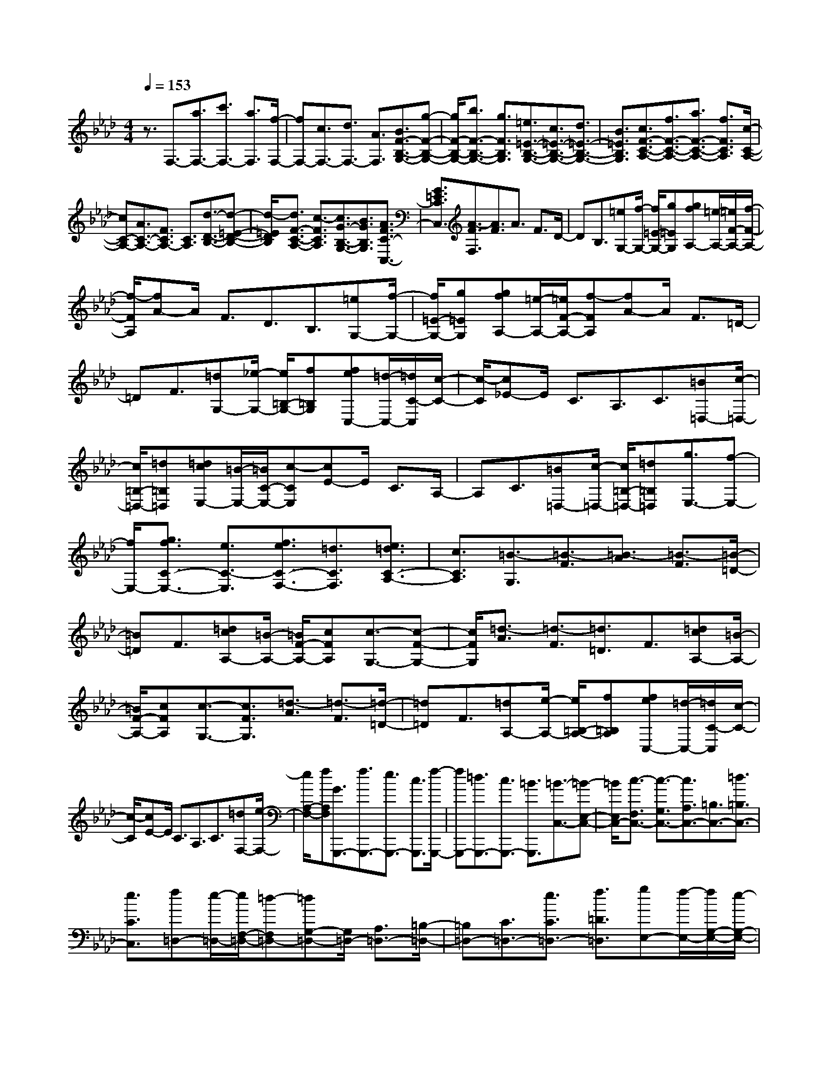 % input file /home/ubuntu/MusicGeneratorQuin/training_data/scarlatti/K466.MID
X: 1
T: 
M: 4/4
L: 1/8
Q:1/4=153
% Last note suggests Dorian mode tune
K:Ab % 4 flats
%(C) John Sankey 1998
%%MIDI program 6
%%MIDI program 6
%%MIDI program 6
%%MIDI program 6
%%MIDI program 6
%%MIDI program 6
%%MIDI program 6
%%MIDI program 6
%%MIDI program 6
%%MIDI program 6
%%MIDI program 6
%%MIDI program 6
z3/2F,3/2-[a3/2F,3/2-][c'3/2F,3/2-] [a3/2F,3/2][f/2-F,/2-]|[fF,-][c3/2F,3/2-][d3/2F,3/2-] [A3/2F,3/2][B3/2F3/2-B,3/2-G,3/2-][g-F-B,-G,-]|[g/2F/2-B,/2-G,/2-][b3/2F3/2-B,3/2-G,3/2-] [g3/2F3/2B,3/2G,3/2][=e3/2=E3/2-B,3/2-G,3/2-][c3/2=E3/2-B,3/2-G,3/2-][d3/2=E3/2-B,3/2-G,3/2-]|[B3/2=E3/2B,3/2G,3/2][c3/2F3/2-C3/2-A,3/2-][f3/2F3/2-C3/2-A,3/2-][a3/2F3/2-C3/2-A,3/2-] [f3/2F3/2C3/2A,3/2][c/2-C/2-A,/2-]|
[cC-A,-][A3/2C3/2-A,3/2-][F3/2C3/2A,3/2-] [C3/2A,3/2][d3/2-D3/2-B,3/2-][d-=E-D-B,-]|[d/2-=E/2D/2B,/2][d3/2F3/2-C3/2-A,3/2-] [c3/2-F3/2C3/2A,3/2][c3/2G3/2-B,3/2-G,3/2-][B3/2G3/2B,3/2G,3/2][A3/2F3/2C3/2-C,3/2-]|[G3/2=E3/2C3/2C,3/2][A3/2-F3/2F,3/2][A3/2F3/2]A3/2 F3/2D/2-|DB,3/2[=eG,-][f/2-G,/2-] [f/2=E/2-G,/2-][g=EG,][gfA,-][=e/2-A,/2-][=e/2F/2-A,/2-][f/2-F/2-A,/2-]|
[f/2-F/2A,/2][fA-]A/2 F3/2D3/2B,3/2[=eG,-][f/2-G,/2-]|[f/2=E/2-G,/2-][g=EG,][gfA,-][=e/2-A,/2-][=e/2F/2-A,/2-][f-FA,][fA-]A/2 F3/2=D/2-|=DF3/2[=dG,-][_e/2-G,/2-] [e/2=B,/2-G,/2-][f=B,G,][feC,-][=d/2-C,/2-][=d/2C/2-C,/2][c/2-C/2-]|[c/2-C/2][c_E-]E/2 C3/2A,3/2C3/2[=B=D,-][c/2-=D,/2-]|
[c/2=B,/2-=D,/2-][=d=B,=D,][=dcE,-][=B/2-E,/2-][=B/2C/2-E,/2-][c-CE,][cE-]E/2 C3/2A,/2-|A,C3/2[=B=D,-][c/2-=D,/2-] [c/2=B,/2-=D,/2-][=d=B,=D,][g3/2E,3/2-][f-E,-]|[f/2E,/2-][g3/2f3/2C3/2-E,3/2-] [e3/2C3/2-E,3/2][f3/2e3/2C3/2-F,3/2-][=d3/2C3/2F,3/2][e3/2=d3/2C3/2-A,3/2-]|[c3/2C3/2A,3/2][=B3/2-G,3/2][=B3/2-F3/2][=B3/2-A3/2] [=B3/2-F3/2][=B/2-=D/2-]|
[=B=D]F3/2[=dcA,-][=B/2-A,/2-] [=B/2F/2-A,/2-][cFA,][c3/2-G,3/2-][c-F-G,-]|[c/2F/2G,/2][=d3/2-A3/2] [=d3/2-F3/2][=d3/2=D3/2]F3/2[=dcA,-][=B/2-A,/2-]|[=B/2F/2-A,/2-][cFA,][c3/2-G,3/2-][c3/2F3/2G,3/2][=d3/2-A3/2] [=d3/2-F3/2][=d/2-=D/2-]|[=d=D]F3/2[=dA,-][e/2-A,/2-] [e/2=B,/2-A,/2-][f=B,A,][feC,-][=d/2-C,/2-][=d/2C/2-C,/2][c/2-C/2-]|
[c/2-C/2][cE-]E/2 C3/2A,3/2C3/2[=dF,-][e/2-F,/2-]|[e/2A,/2-F,/2-][fA,F,][G3/2G,,,3/2-][f3/2G,,,3/2-][e3/2G,,,3/2-] [c3/2G,,,3/2][f/2-G,,,/2-]|[fG,,,-][=d3/2G,,,3/2-][c3/2G,,,3/2-] [=B3/2G,,,3/2][=B3/2-C,3/2-][=B-E,-C,-]|[=B/2E,/2C,/2-][c3/2-F,3/2C,3/2-] [c3/2-G,3/2C,3/2-][c3/2A,3/2C,3/2-][=B,3/2C,3/2-][=d3/2=B,3/2C,3/2-]|
[e3/2C3/2C,3/2][f=D,-][e/2-=D,/2-][e/2F,/2-=D,/2-][=d-F,=D,-][=dG,-=D,-][G,/2=D,/2-] [A,3/2=D,3/2-][=B,/2-=D,/2-]|[=B,=D,-][C3/2=D,3/2-][e3/2C3/2=D,3/2-] [f3/2=D3/2=D,3/2][gE,-][f/2-E,/2-][f/2G,/2-E,/2-][e/2-G,/2-E,/2-]|[e/2-G,/2E,/2-][eA,-E,-][A,/2E,/2-] [=B,3/2E,3/2-][=B,3/2E,3/2-][C3/2E,3/2-][f3/2=D3/2E,3/2-]|[g3/2E3/2E,3/2][a/2F,/2-] [g/2F,/2-][f/2-F,/2-][f3/2-A,3/2F,3/2-][f3/2-=B,3/2F,3/2-] [f3/2-C3/2F,3/2-][f/2-=D/2-F,/2-]|
[f=DF,-][e3/2E3/2F,3/2-][=d3/2E3/2F,3/2-] [c3/2F3/2F,3/2][=B3/2G3/2-G,3/2-][f-G-G,-]|[f/2G/2-G,/2-][=d3/2G3/2-G,3/2-] [=B3/2G3/2G,3/2][f3/2A3/2-G,3/2-][e3/2A3/2-G,3/2-][=d3/2A3/2-G,3/2-]|[c3/2A3/2G,3/2][=B3/2G3/2-G,3/2-][f3/2G3/2-G,3/2-][=d3/2G3/2-G,3/2-] [=B3/2G3/2G,3/2][_g/2-=A/2-G,/2-]|[_g=A-G,-][e3/2=A3/2-G,3/2-][=d3/2=A3/2-G,3/2-] [c3/2=A3/2G,3/2][c3/2-G,3/2][c-=D-]|
[c/2=D/2][=d3/2-_A3/2] [=d3/2-F3/2][=d3/2=D3/2]F3/2[=dA,-][e/2-A,/2-]|[e/2=B,/2-A,/2-][f=B,A,][feC,-][=d/2-C,/2-][=d/2C/2-C,/2][c-C][cE-]E/2 C3/2A,/2-|A,C3/2[=dF,-][e/2-F,/2-] [e/2A,/2-F,/2-][fA,F,][G3/2G,,,3/2-][f-G,,,-]|[f/2G,,,/2-][e3/2G,,,3/2-] [c3/2G,,,3/2][f3/2G,,,3/2-][=d3/2G,,,3/2-][c3/2G,,,3/2-]|
[=B3/2G,,,3/2][c3/2-C,3/2][c3/2-=E,3/2][c3/2-G,3/2] [c3/2-_B,3/2][c/2-_D/2-]|[cD]F3/2[=g=E-][a/2-=E/2] [a/2C/2-][bC][baF,-][g/2-F,/2][g/2A,/2-][f/2-A,/2-]|[f/2-A,/2][fC-]C/2 F3/2A3/2c3/2[=d=B-][e/2-=B/2]|[e/2G/2-][fG][feC,-][=dC,-][eC,][gfF-F,-][eF-F,-][=dFF,][c/2-_E/2-G,/2-]|
[c2-E2-G,2-] [c/2-E/2G,/2][c/2=D/2-G,/2-][=B/2=D/2-G,/2-][c/2=D/2-G,/2-] [=B/2=D/2-G,/2-][=A/2=D/2-G,/2-][=B/2=D/2G,/2][=d3/2-C,3/2][=d-=E,-]|[=d/2=E,/2][c3/2-G,3/2] [c3/2-B,3/2][c3/2_D3/2]F3/2[g=E-][a/2-=E/2]|[a/2C/2-][bC][baF,-][g/2-F,/2][g/2A,/2-][f-A,][fC-]C/2 F3/2_A/2-|Ac3/2[=d=B-][e/2-=B/2] [e/2G/2-][fG][fec-][=dc-][e/2-c/2-]|
[e/2c/2][gfF-F,-][eF-F,-][=dFF,][c3-_E3G,3][c/2=D/2-G,/2-][=B/2=D/2-G,/2-][c/2=D/2-G,/2-]|[=B/2=D/2-G,/2-][c/2=D/2-G,/2-][=B/2=D/2G,/2][c'3c3C3A,3][aF-F,-][gF-F,-][fFF,][e/2-E/2-G,/2-]|[e/2E/2-G,/2-][=dE-G,-][cEG,][=B=D-G,-][c=D-G,-][=d=DG,][c'2-c2-C2-A,2-][c'/2-c/2-C/2-A,/2-]|[c'/2c/2C/2A,/2][aF-F,-][gF-F,-][fFF,][eE-G,-][=dE-G,-][cEG,][=B=D-G,-][c/2-=D/2-G,/2-]|
[c/2=D/2-G,/2-][=d=DG,][c'3c3C3A,3][baF,-][gF,-][fF,][f/2-e/2-G,/2-]|[f/2e/2G,/2-][=dG,-][cG,][=BG,,-][cG,,-][=dG,,][=d/2C,,/2-] [=d/2c/2C,,/2-][c3/2-C,,3/2-]|[c3-C,,3-][c/2C,,/2]C,3/2=E,3/2G,3/2|C3/2=E3/2G3/2GA_BA/2-|
A/2GF[a3/2F3/2-] [g3/2F3/2][a3/2g3/2_E3/2-][f-E-]|[f/2E/2][g/2_D/2-][f/2D/2-][g/2D/2-] [f/2D/2-][=e/2D/2-][f/2D/2][f3/2-C,3/2][f3/2=E,3/2][g3/2-G,3/2]|[g3/2-C3/2][g3/2-=E3/2][g3/2G3/2]GABA/2-|A/2GF[a3/2F3/2-] [g3/2F3/2][a3/2g3/2_E3/2-][f-E-]|
[f/2E/2][f3/2D3/2-] [_e3/2D3/2][e3/2C3/2-][_d3/2C3/2][d3/2A,3/2-]|[c3/2A,3/2][d3/2B,3/2-][c3/2B,3/2][c3/2_E,3/2-] [B3/2E,3/2][c/2-A,/2-]|[c/2A,/2-][B/2-A,/2-][B/2C/2-A,/2-][A-CA,-][AD-A,-][D/2A,/2-] [E3/2A,3/2-][F3/2A,3/2-][G-A,-]|[G/2A,/2-][cG-A,-][d/2-G/2A,/2-] [d/2A/2-A,/2-][eAA,][edE,-][c/2-E,/2-][c/2G,/2-E,/2-][B-G,E,-][BA,-E,-][A,/2E,/2-]|
[B,3/2E,3/2-][C3/2E,3/2-][D3/2E,3/2-][BD-E,-][c/2-D/2E,/2-] [c/2E/2-E,/2-][dEE,][d/2-c/2-A,/2-]|[d/2c/2A,/2-][B/2-A,/2-][B/2C/2-A,/2-][A-CA,-][AD-A,-][D/2A,/2-] [E3/2A,3/2-][F3/2A,3/2-][G-A,-]|[G/2A,/2-][cG-A,-][d/2-G/2A,/2-] [d/2A/2-A,/2-][eAA,][edE,-][c/2-E,/2-][c/2G,/2-E,/2-][B-G,E,-][BA,-E,-][A,/2E,/2-]|[B,3/2E,3/2-][C3/2E,3/2-][D3/2E,3/2-][BD-E,-][c/2-D/2E,/2-] [c/2E/2-E,/2-][dEE,][d/2-c/2-A,/2-]|
[d/2c/2A,/2-][BA,-][AA,][e3/2E3/2-A,3/2-] [d3/2E3/2A,3/2][e3/2-d3/2E3/2-A,3/2-][e-c-E-A,-]|[e/2c/2E/2A,/2][e3/2-c3/2E3/2-_G,3/2-] [e3/2B3/2E3/2_G,3/2][e3/2-B3/2-F,3/2][e3/2-B3/2E3/2][e3/2-=A3/2-_G3/2]|[e3/2=A3/2-E3/2][=A3/2C3/2]E3/2[e/2-c/2_G,/2-][e/2-B/2_G,/2-][e/2-c/2_G,/2] [e/2-B/2E/2-][e/2-=A/2E/2-][e/2B/2E/2][e/2-B/2-F,/2-]|[e-B-F,][e3/2-B3/2E3/2][e3/2-c3/2-_G3/2] [e3/2c3/2-E3/2][c3/2C3/2]E-|
E/2[e/2-c/2_G,/2-][e/2-B/2_G,/2-][e/2-c/2_G,/2] [e/2-B/2E/2-][e/2-=A/2E/2-][e/2B/2E/2][e3/2-B3/2-F,3/2][e3/2-B3/2E3/2][e3/2-c3/2-_G3/2]|[e3/2c3/2-E3/2][c3/2C3/2]E3/2[cF,-][d/2-F,/2] [d/2=A,/2-][e=A,][e/2-d/2-B,,/2-]|[e/2d/2B,,/2-][cB,,-][BB,,][b3/2B,3/2-_D,3/2-] [f3/2B,3/2D,3/2][f3/2B,3/2-C,3/2-][=e-B,-C,-]|[=e/2B,/2C,/2][g3/2C3/2-=E,3/2-] [B3/2C3/2=E,3/2][_AC-F,-][=GC-F,-][FCF,][c'3/2F3/2-_A,3/2-]|
[a3/2F3/2A,3/2][b3/2a3/2F3/2-B,3/2-][g3/2F3/2B,3/2][a3/2g3/2F3/2-D3/2-] [f3/2F3/2D3/2][f/2-C/2-]|[f-C][f3/2B3/2][g3/2-d3/2] [g3/2-B3/2][g3/2G3/2]B-|B/2[b/2-g/2D/2-][b/2-f/2D/2-][b/2-g/2D/2] [b/2-f/2B/2-][b/2-=e/2B/2-][b/2f/2B/2][b3/2-f3/2-C3/2][b3/2-f3/2B3/2][b3/2-g3/2-d3/2]|[b3/2g3/2-B3/2][g3/2G3/2]B3/2[b/2-g/2D/2-][b/2-f/2D/2-][b/2-g/2D/2] [b/2-f/2B/2-][b/2-=e/2B/2-][b/2f/2B/2][b/2-f/2-C/2-]|
[b-f-C][b3/2-f3/2B3/2][b3/2-g3/2-d3/2] [b3/2g3/2-B3/2][g3/2G3/2]B-|B/2[gC-][a/2-C/2-] [a/2=E/2-C/2-][b=EC][baF,-][g/2-F,/2-][g/2F/2-F,/2][f-F][fA-]A/2|F3/2D3/2F3/2[gB,-][a/2-B,/2-] [a/2D/2-B,/2-][bDB,][c/2-C,,/2-]|[cC,,-][b3/2C,,3/2-][a3/2C,,3/2-] [f3/2C,,3/2][b3/2C,,3/2-][g-C,,-]|
[g/2C,,/2-][f3/2C,,3/2-] [=e3/2C,,3/2][=e3/2-F,3/2-][=e3/2A,3/2F,3/2-][f3/2-B,3/2F,3/2-]|[f3/2-C3/2F,3/2-][f3/2D3/2F,3/2-][=E3/2F,3/2-][g3/2=E3/2F,3/2-] [a3/2F3/2F,3/2][b/2-=G,/2-]|[b/2G,/2-][a/2-G,/2-][a/2B,/2-G,/2-][g-B,G,-][gC-G,-][C/2G,/2-] [=D3/2G,3/2-][=E3/2G,3/2-][F-G,-]|[F/2G,/2-][a3/2F3/2G,3/2-] [b3/2G3/2G,3/2][c'A,-][b/2-A,/2-][b/2C/2-A,/2-][a-CA,-][a_D-A,-][D/2A,/2-]|
[=E3/2A,3/2-][F3/2A,3/2-][G3/2A,3/2-][b3/2G3/2A,3/2-] [c'3/2A3/2A,3/2][d'/2B,/2-]|[c'/2B,/2-][b/2-B,/2-][b3/2-D3/2B,3/2-][b3/2-=E3/2B,3/2-] [b3/2-F3/2B,3/2-][b3/2G3/2B,3/2-][a-A-B,-]|[a/2A/2B,/2-][g3/2A3/2B,3/2-] [f3/2B3/2B,3/2][=e3/2c3/2-C3/2-][b3/2c3/2-C3/2-][g3/2c3/2-C3/2-]|[=e3/2c3/2C3/2][b3/2d3/2-C3/2-][a3/2d3/2-C3/2-][g3/2d3/2-C3/2-] [f3/2d3/2C3/2][=e/2-c/2-C/2-]|
[=ec-C-][b3/2c3/2-C3/2-][g3/2c3/2-C3/2-] [=e3/2c3/2C3/2][=b3/2=d3/2-C3/2-][a-=d-C-]|[a/2=d/2-C/2-][g3/2=d3/2-C3/2-] [f3/2=d3/2C3/2][f3/2-C3/2][f3/2B3/2][g3/2-_d3/2]|[g3/2-B3/2][g3/2G3/2]B3/2[gC-][a/2-C/2-] [a/2=E/2-C/2-][_b=EC][b/2-a/2-F,/2-]|[b/2a/2F,/2-][g/2-F,/2-][g/2F/2-F,/2][f-F][fA-]A/2 F3/2D3/2F-|
F/2[gB,-][a/2-B,/2-] [a/2D/2-B,/2-][bDB,][c3/2C,,3/2-][b3/2C,,3/2-][a3/2C,,3/2-]|[f3/2C,,3/2][b3/2C,,3/2-][g3/2C,,3/2-][f3/2C,,3/2-] [=e3/2C,,3/2][=e/2-F,/2-]|[=e-F,][=e3/2=A,3/2][f3/2-C3/2] [f3/2-_E3/2][f3/2_G3/2]B-|B/2[c'=A-][d'/2-=A/2] [d'/2F/2-][e'F][e'd'B,-][c'/2-B,/2][c'/2D/2-][b-D][bF-]F/2|
B3/2d3/2f3/2[g=e-][a/2-=e/2] [a/2c/2-][bc][b/2-a/2-f/2-]|[b/2a/2f/2-][gf-][af][c'bB-][aB-][gB][f2-c2-][f/2-c/2-]|[f/2-c/2][f/2C/2-][=e/2C/2-][f/2C/2-] [=e/2C/2-][=d/2C/2-][=e/2C/2][g3/2-F,3/2][g3/2=A,3/2][f3/2-C3/2]|[f3/2-E3/2][f3/2_G3/2]B3/2[c'=A-][d'/2-=A/2] [d'/2F/2-][e'F][e'/2-d'/2-B,/2-]|
[e'/2d'/2B,/2-][c'/2-B,/2][c'/2D/2-][b-D][bF-]F/2 B3/2_d3/2f-|f/2[g=e-][a/2-=e/2] [a/2c/2-][bc][baf-][gf-][af][c'bB-][a/2-B/2-]|[a/2B/2-][gB][f3-c3][f/2C/2-][=e/2C/2-][f/2C/2-] [=e/2C/2-][=d/2C/2-][=e/2C/2][f/2-F,/2-]|[fF,-][_e3/2F,3/2][_d3/2F,3/2-] [c3/2F,3/2-][=B3/2F,3/2]c-|
c/2[_BC-=E,-][_AC-=E,-][=GC=E,][A3/2F,3/2-][_G3/2F,3/2][F3/2B,,3/2-]|[=E3/2B,,3/2][F3/2-A,,3/2-][F3/2-C3/2A,,3/2][F3/2-D3/2B,,3/2-] [F3/2B,3/2B,,3/2][F/2-C,/2-]|[F/2C,/2-][=GC,-][AC,-][cBC,-][AC,-][GC,][F2-C,,2-][F/2-C,,/2-]|[F/2C,,/2-][=E2-C,,2-][=E/2C,,/2-]C,,/2[f3F3D,3][edB,,-][c/2-B,,/2-]|
[c/2B,,/2-][BB,,][BAC,-][GC,-][FC,-][=EC,-C,,-][FC,-C,,-][GC,C,,][f/2-F/2-D,/2-]|[f2-F2-D,2-] [f/2F/2D,/2][edB,,-][cB,,-][BB,,][BAC,-][GC,-][F/2-C,/2-]|[F/2C,/2-][=EC,-C,,-][FC,-C,,-][GC,C,,][fD,-][gD,-][aD,][c'bB,,-][a/2-B,,/2-]|[a/2B,,/2-][gB,,][f3-C,3-][f/2C,/2-C,,/2-][=e/2C,/2-C,,/2-][f/2C,/2-C,,/2-] [=e/2C,/2-C,,/2-][=d/2C,/2-C,,/2-][=e/2C,/2C,,/2][f/2-F,,/2-]|
[f8-F,,8-]|[f8F,,8]|
